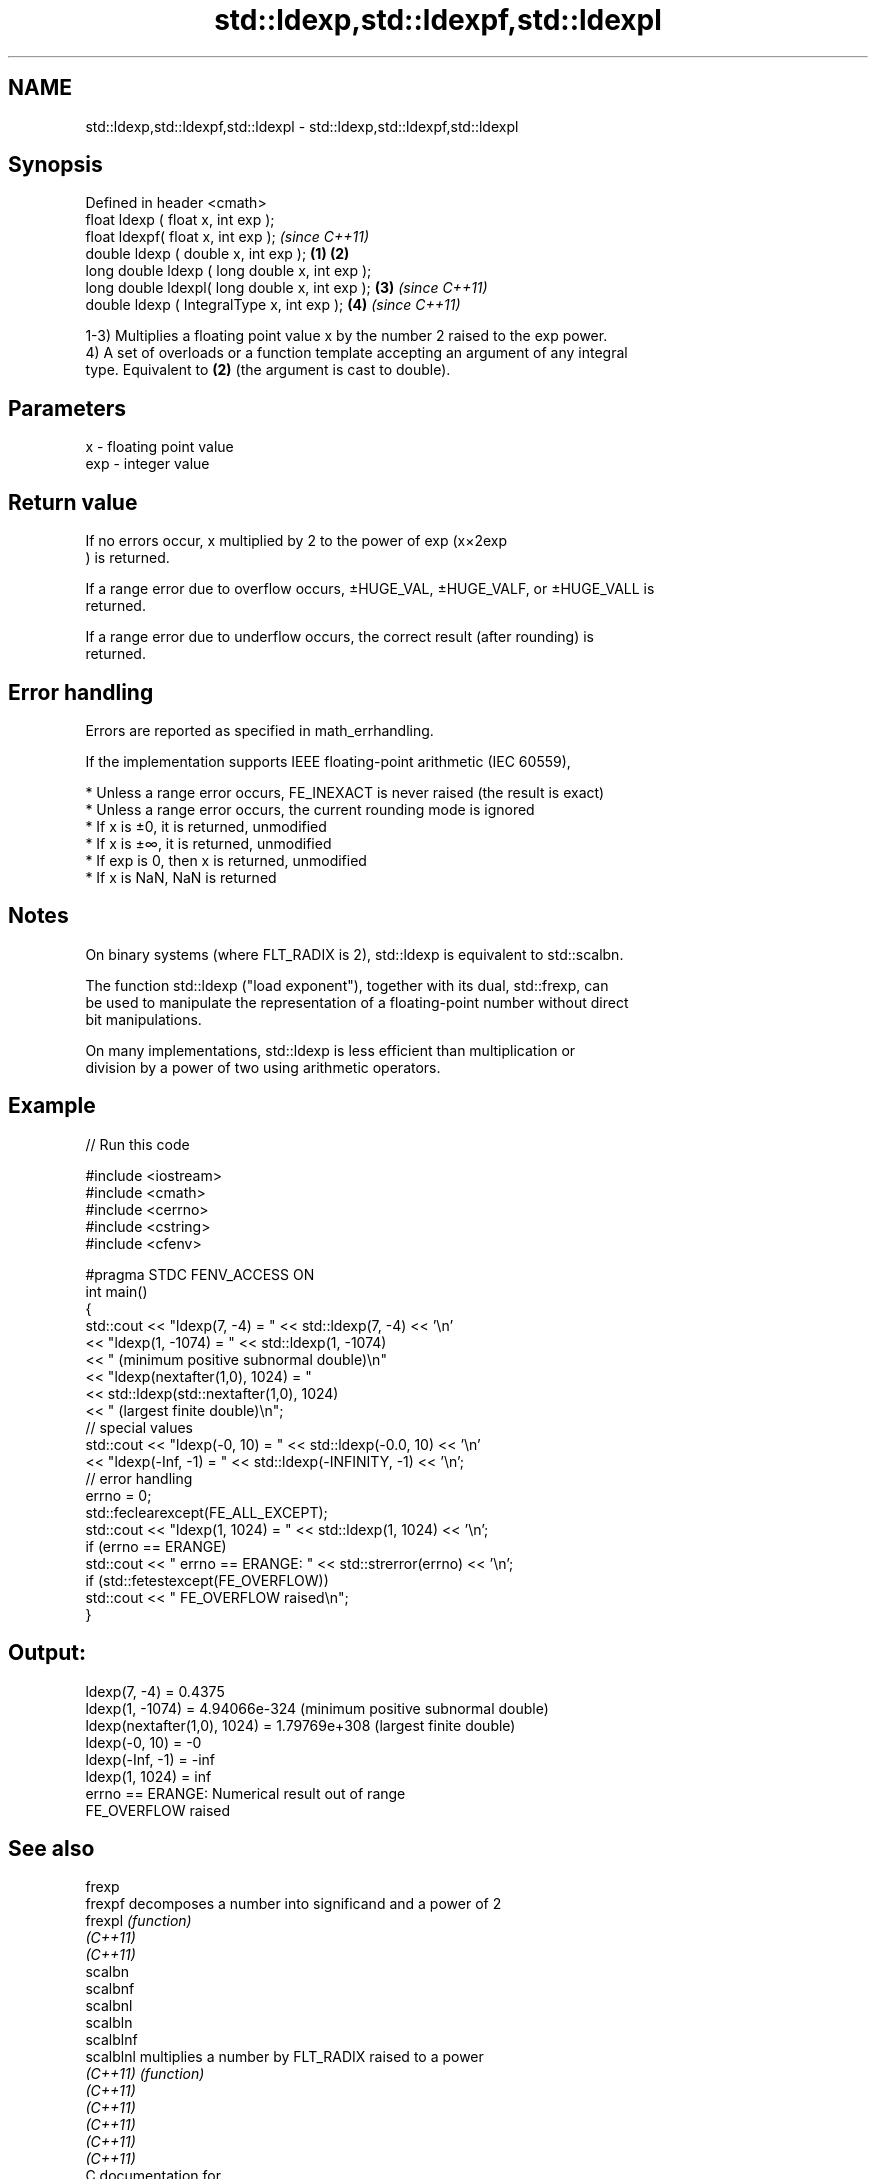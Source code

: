 .TH std::ldexp,std::ldexpf,std::ldexpl 3 "2021.11.17" "http://cppreference.com" "C++ Standard Libary"
.SH NAME
std::ldexp,std::ldexpf,std::ldexpl \- std::ldexp,std::ldexpf,std::ldexpl

.SH Synopsis
   Defined in header <cmath>
   float       ldexp ( float x, int exp );
   float       ldexpf( float x, int exp );                \fI(since C++11)\fP
   double      ldexp ( double x, int exp );       \fB(1)\fP \fB(2)\fP
   long double ldexp ( long double x, int exp );
   long double ldexpl( long double x, int exp );      \fB(3)\fP               \fI(since C++11)\fP
   double      ldexp ( IntegralType x, int exp );         \fB(4)\fP           \fI(since C++11)\fP

   1-3) Multiplies a floating point value x by the number 2 raised to the exp power.
   4) A set of overloads or a function template accepting an argument of any integral
   type. Equivalent to \fB(2)\fP (the argument is cast to double).

.SH Parameters

   x   - floating point value
   exp - integer value

.SH Return value

   If no errors occur, x multiplied by 2 to the power of exp (x×2exp
   ) is returned.

   If a range error due to overflow occurs, ±HUGE_VAL, ±HUGE_VALF, or ±HUGE_VALL is
   returned.

   If a range error due to underflow occurs, the correct result (after rounding) is
   returned.

.SH Error handling

   Errors are reported as specified in math_errhandling.

   If the implementation supports IEEE floating-point arithmetic (IEC 60559),

     * Unless a range error occurs, FE_INEXACT is never raised (the result is exact)
     * Unless a range error occurs, the current rounding mode is ignored
     * If x is ±0, it is returned, unmodified
     * If x is ±∞, it is returned, unmodified
     * If exp is 0, then x is returned, unmodified
     * If x is NaN, NaN is returned

.SH Notes

   On binary systems (where FLT_RADIX is 2), std::ldexp is equivalent to std::scalbn.

   The function std::ldexp ("load exponent"), together with its dual, std::frexp, can
   be used to manipulate the representation of a floating-point number without direct
   bit manipulations.

   On many implementations, std::ldexp is less efficient than multiplication or
   division by a power of two using arithmetic operators.

.SH Example


// Run this code

 #include <iostream>
 #include <cmath>
 #include <cerrno>
 #include <cstring>
 #include <cfenv>

 #pragma STDC FENV_ACCESS ON
 int main()
 {
     std::cout << "ldexp(7, -4) = " << std::ldexp(7, -4) << '\\n'
               << "ldexp(1, -1074) = " << std::ldexp(1, -1074)
               << " (minimum positive subnormal double)\\n"
               << "ldexp(nextafter(1,0), 1024) = "
               << std::ldexp(std::nextafter(1,0), 1024)
               << " (largest finite double)\\n";
     // special values
     std::cout << "ldexp(-0, 10) = " << std::ldexp(-0.0, 10) << '\\n'
               << "ldexp(-Inf, -1) = " << std::ldexp(-INFINITY, -1) << '\\n';
     // error handling
     errno = 0;
     std::feclearexcept(FE_ALL_EXCEPT);
     std::cout << "ldexp(1, 1024) = " << std::ldexp(1, 1024) << '\\n';
     if (errno == ERANGE)
         std::cout << "    errno == ERANGE: " << std::strerror(errno) << '\\n';
     if (std::fetestexcept(FE_OVERFLOW))
         std::cout << "    FE_OVERFLOW raised\\n";
 }

.SH Output:

 ldexp(7, -4) = 0.4375
 ldexp(1, -1074) = 4.94066e-324 (minimum positive subnormal double)
 ldexp(nextafter(1,0), 1024) = 1.79769e+308 (largest finite double)
 ldexp(-0, 10) = -0
 ldexp(-Inf, -1) = -inf
 ldexp(1, 1024) = inf
     errno == ERANGE: Numerical result out of range
     FE_OVERFLOW raised

.SH See also

   frexp
   frexpf   decomposes a number into significand and a power of 2
   frexpl   \fI(function)\fP
   \fI(C++11)\fP
   \fI(C++11)\fP
   scalbn
   scalbnf
   scalbnl
   scalbln
   scalblnf
   scalblnl multiplies a number by FLT_RADIX raised to a power
   \fI(C++11)\fP  \fI(function)\fP
   \fI(C++11)\fP
   \fI(C++11)\fP
   \fI(C++11)\fP
   \fI(C++11)\fP
   \fI(C++11)\fP
   C documentation for
   ldexp
